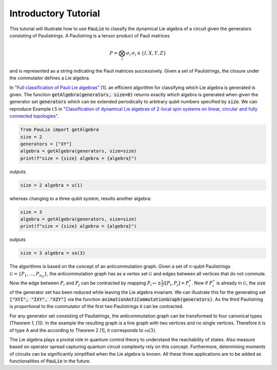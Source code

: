 Introductory Tutorial
======================

This tutorial will illustrate how to use :code:`PauLie` to classify the dynamical Lie algebra of a circuit given
the generators consisting of Paulistrings.
A Paulistring is a tensor product of Pauli matrices

.. math::
    P = \bigotimes_i  \sigma_i \, \sigma_i \in \{I,X,Y,Z\}

and is represented as a string indicating the Pauli matrices successively.
Given a set of Paulistrings, the closure under the commutator defines a Lie algebra.

In `"Full classification of Pauli Lie algebras" <https://arxiv.org/abs/2408.00081>`_ [1].
an efficient algorithm for classifying which Lie algebra is generated is given.
The function :code:`getAlgebra(generators, size=0)` returns exactly which algebra is generated when
given the generator set :code:`generators` which can be extended periodically to arbitrary qubit numbers
specified by :code:`size`.
We can reproduce Example I.5 in `"Classification of dynamical Lie algebras of 2-local spin systems on linear, circular and fully connected topologies" <https://www.nature.com/articles/s41534-024-00900-2>`_.

.. code-block:: python

    from PauLie import getAlgebra
    size = 2
    generators = ["XY"]
    algebra = getAlgebra(generators, size=size)
    print(f"size = {size} algebra = {algebra}")

outputs

.. code-block:: bash

    size = 2 algebra = u(1)

whereas changing to a three qubit system, results another algebra:

.. code-block:: python

    size = 3
    algebra = getAlgebra(generators, size=size)
    print(f"size = {size} algebra = {algebra}")

outputs

.. code-block:: bash

    size = 3 algebra = so(3)

The algorithms is based on the concept of an anticommutation graph. Given a set of n-qubit Paulistrings
:math:`\mathcal{G} = \{P_1,\dots ,P_{n_G}\}`, the anticommutation graph has as a vertex set :math:`\mathcal{G}`
and edges between all vertices that do not commute. Now the edge between :math:`P_i` and :math:`P_j` can be contracted
by mapping :math:`P_i \mapsto \pm \frac{1}{2} i [P_i,P_j] = P_i^\star`. Now if :math:`P_i^\star` is already in :math:`\mathcal{G}`,
the size of the generator set has been reduced while leaving the Lie algebra invariant.
We can illustrate this for the generating set :code:`["XYI", "IXY", "XZY"]` via the function :code:`animationAntiCommutationGraph(generators)`.
As the third Paulistring is proportional to the commutator of the first two Paulistrings it can be contracted.

.. raw:: html
    :file: media/example.html

For any generator set consisting of Paulistrings, the anticommutation graph can be transformed to four canonical types (Theorem 1, [1]).
In the example the resulting graph is a line graph with two vertices and no single vertices. Therefore it is of type A and the
according to Theorem 2 [1], it corresponds to :math:`\mathfrak{so}(3)`.

The Lie algebra plays a pivotal role in quantum control theory to understand the reachability of states.
Also measure based on operator spread capturing quantum circuit complexity rely on this concept.
Furthermore, determining moments of circuits can be significantly simplified when the Lie algebra is known.
All these three applications are to be added as functionalities of :code:`PauLie` in the future.






